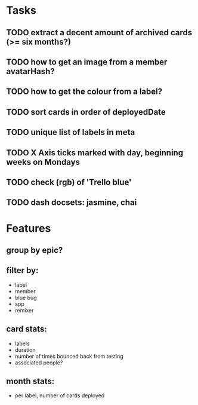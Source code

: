
*  Tasks
** TODO extract a decent amount of archived cards (>= six months?)
** TODO how to get an image from a member avatarHash?
** TODO how to get the colour from a label?

** TODO sort cards in order of deployedDate
** TODO unique list of labels in meta
** TODO X Axis ticks marked with day, beginning weeks on Mondays
** TODO check (rgb) of 'Trello blue'
** TODO dash docsets: jasmine, chai
*  Features
** group by epic?
** filter by:
  - label
  - member
  - blue bug
  - spp
  - remixer
** card stats:
  - labels
  - duration
  - number of times bounced back from testing
  - associated people?
** month stats:
  - per label, number of cards deployed
